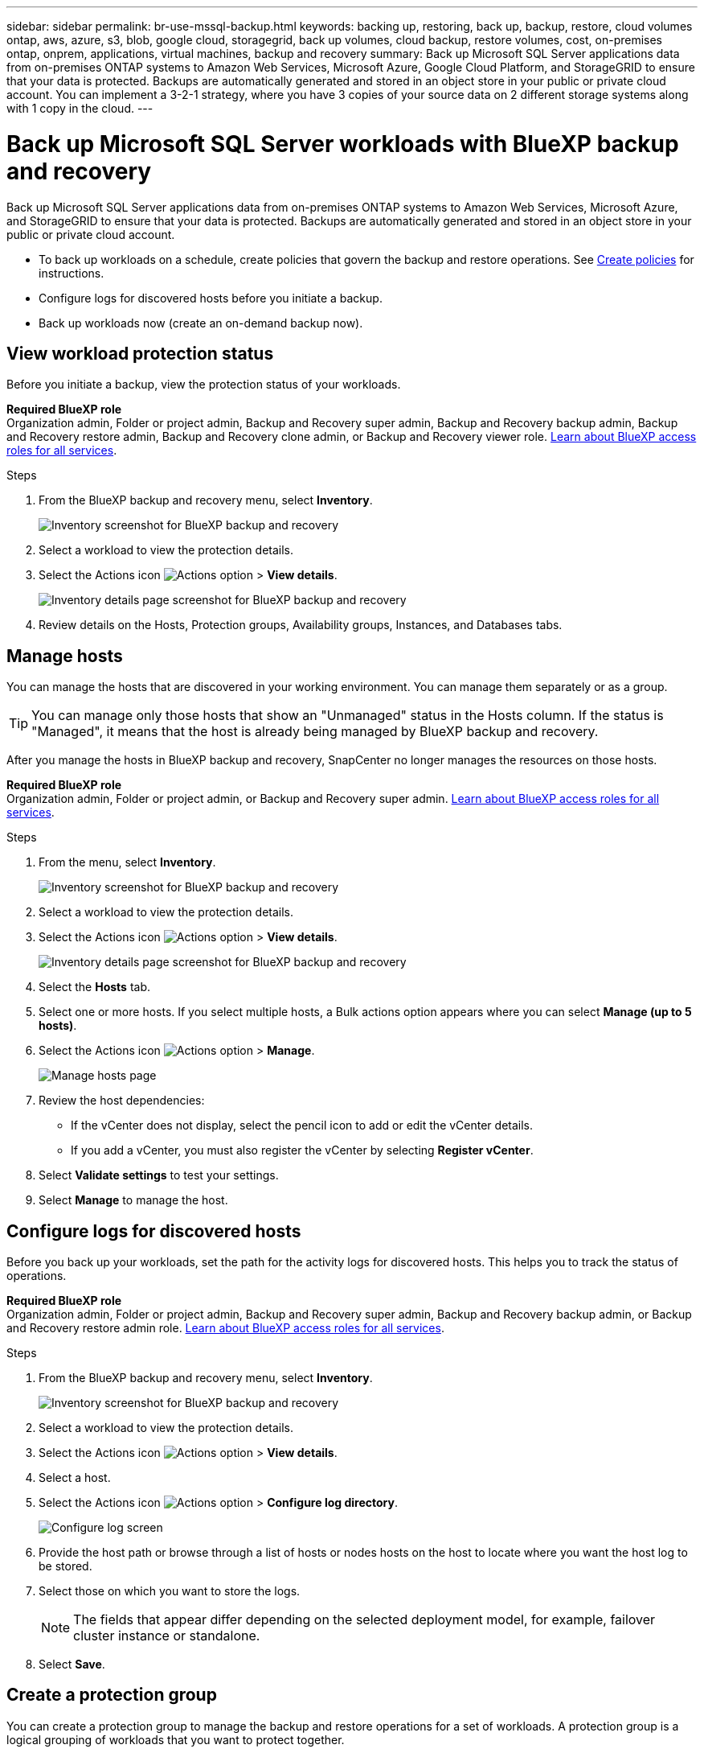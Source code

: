 ---
sidebar: sidebar
permalink: br-use-mssql-backup.html
keywords: backing up, restoring, back up, backup, restore, cloud volumes ontap, aws, azure, s3, blob, google cloud, storagegrid, back up volumes, cloud backup, restore volumes, cost, on-premises ontap, onprem, applications, virtual machines, backup and recovery
summary: Back up Microsoft SQL Server applications data from on-premises ONTAP systems to Amazon Web Services, Microsoft Azure, Google Cloud Platform, and StorageGRID to ensure that your data is protected. Backups are automatically generated and stored in an object store in your public or private cloud account. You can implement a 3-2-1 strategy, where you have 3 copies of your source data on 2 different storage systems along with 1 copy in the cloud.
---

= Back up Microsoft SQL Server workloads with BlueXP backup and recovery
:hardbreaks:
:nofooter:
:icons: font
:linkattrs:
:imagesdir: ./media/

[.lead]
Back up Microsoft SQL Server applications data from on-premises ONTAP systems to Amazon Web Services, Microsoft Azure, and StorageGRID to ensure that your data is protected. Backups are automatically generated and stored in an object store in your public or private cloud account. 

* To back up workloads on a schedule, create policies that govern the backup and restore operations. See link:br-use-policies-create.html[Create policies] for instructions.

* Configure logs for discovered hosts before you initiate a backup. 

* Back up workloads now (create an on-demand backup now).  



== View workload protection status
Before you initiate a backup, view the protection status of your workloads.

*Required BlueXP role*
Organization admin, Folder or project admin, Backup and Recovery super admin, Backup and Recovery backup admin, Backup and Recovery restore admin, Backup and Recovery clone admin, or Backup and Recovery viewer role. https://docs.netapp.com/us-en/bluexp-setup-admin/reference-iam-predefined-roles.html[Learn about BlueXP access roles for all services^].

.Steps 
. From the BlueXP backup and recovery menu, select *Inventory*. 
+
image:screen-br-inventory.png[Inventory screenshot for BlueXP backup and recovery]
. Select a workload to view the protection details. 
. Select the Actions icon image:../media/icon-action.png[Actions option] > *View details*.   
+
image:screen-br-inventory-sql.png[Inventory details page screenshot for BlueXP backup and recovery]

. Review details on the Hosts, Protection groups, Availability groups, Instances, and Databases tabs. 

== Manage hosts 

You can manage the hosts that are discovered in your working environment. You can manage them separately or as a group. 

TIP: You can manage only those hosts that show an "Unmanaged" status in the Hosts column. If the status is "Managed", it means that the host is already being managed by BlueXP backup and recovery.

After you manage the hosts in BlueXP backup and recovery, SnapCenter no longer manages the resources on those hosts. 

*Required BlueXP role*
Organization admin, Folder or project admin, or Backup and Recovery super admin. https://docs.netapp.com/us-en/bluexp-setup-admin/reference-iam-predefined-roles.html[Learn about BlueXP access roles for all services^].

.Steps
. From the menu, select *Inventory*.
+   
image:screen-br-inventory.png[Inventory screenshot for BlueXP backup and recovery]
. Select a workload to view the protection details.
. Select the Actions icon image:../media/icon-action.png[Actions option] > *View details*.
+
image:screen-br-inventory-sql.png[Inventory details page screenshot for BlueXP backup and recovery]
. Select the *Hosts* tab.
. Select one or more hosts. If you select multiple hosts, a Bulk actions option appears where you can select *Manage (up to 5 hosts)*. 

. Select the Actions icon image:../media/icon-action.png[Actions option] > *Manage*.
+   
image:screen-br-inventory-details-manage-hosts.png[Manage hosts page]

. Review the host dependencies:
** If the vCenter does not display, select the pencil icon to add or edit the vCenter details.  
** If you add a vCenter, you must also register the vCenter by selecting *Register vCenter*.

. Select *Validate settings* to test your settings.

. Select *Manage* to manage the host.


== Configure logs for discovered hosts

Before you back up your workloads, set the path for the activity logs for discovered hosts. This helps you to track the status of operations.

*Required BlueXP role*
Organization admin, Folder or project admin, Backup and Recovery super admin, Backup and Recovery backup admin, or Backup and Recovery restore admin role. https://docs.netapp.com/us-en/bluexp-setup-admin/reference-iam-predefined-roles.html[Learn about BlueXP access roles for all services^].

.Steps 

. From the BlueXP backup and recovery menu, select *Inventory*. 
+
image:screen-br-inventory.png[Inventory screenshot for BlueXP backup and recovery]
. Select a workload to view the protection details. 
. Select the Actions icon image:../media/icon-action.png[Actions option] > *View details*.   
. Select a host. 
. Select the Actions icon image:../media/icon-action.png[Actions option] > *Configure log directory*. 
+
image:screen-br-inventory-details-configurelog-option.png[Configure log screen]
. Provide the host path or browse through a list of hosts or nodes hosts on the host to locate where you want the host log to be stored.
. Select those on which you want to store the logs. 
+
NOTE: The fields that appear differ depending on the selected deployment model, for example, failover cluster instance or standalone. 
. Select *Save*.


== Create a protection group 
You can create a protection group to manage the backup and restore operations for a set of workloads. A protection group is a logical grouping of workloads that you want to protect together.

*Required BlueXP role*
Organization admin, Folder or project admin, Backup and Recovery super admin, or Backup and Recovery backup admin role. https://docs.netapp.com/us-en/bluexp-setup-admin/reference-iam-predefined-roles.html[Learn about BlueXP access roles for all services^].

.Steps
. From the BlueXP backup and recovery menu, select *Inventory*.
+
image:screen-br-inventory.png[Inventory screenshot for BlueXP backup and recovery]
. Select a workload to view the protection details.
. Select the Actions icon image:../media/icon-action.png[Actions option] > *View details*.
. Select the *Protection groups* tab.
. Select *Create protection group*.

. Provide a name for the protection group.
. Select the instances or databases that you want to include in the protection group.
. Select *Next*. 

. Select the *Backup policy* that you want to apply to the protection group.
+
If you want to create a policy, select *Create new policy* and follow the prompts to create a policy. See link:br-use-policies-create.html[Create policies] for more information.

. Select *Next*. 
. Review the configuration.
. Select *Create* to create the protection group.

== Back up workloads now with an on-demand backup

Create an on-demand backup immediately. You might want to run an on-demand backup if you're about to make changes to your system and want to ensure that you have a backup before you start.

*Required BlueXP role*
Organization admin, Folder or project admin, Backup and Recovery super admin, or Backup and Recovery backup admin role. https://docs.netapp.com/us-en/bluexp-setup-admin/reference-iam-predefined-roles.html[Learn about BlueXP access roles for all services^].

.Steps 

. From the menu, select *Inventory*. 
+
image:screen-br-inventory.png[Inventory screenshot for BlueXP backup and recovery]
. Select a workload to view the protection details. 
. Select the Actions icon image:../media/icon-action.png[Actions option] > *View details*.   
. Select the *Protection Group*, *Instances* or *Databases* tab. 
. Select the instance or database you want to back up.
. Select the Actions icon image:../media/icon-action.png[Actions option] > *Back up now*.

. Select the policy that you want to apply to the backup.
. Select the schedule tier.
. Select *Back up now*. 



//. Select the backup type:
//** *Full backup*: Backs up workloads and logs.
//** *Log backup*: Backs up only the logs. To choose a log backup, you must have already configured a log backup location. See link:br-use-backup-mssql.html#configure-logs-for-discovered-hosts[Configure logs for discovered hosts] for more information.



== Suspend the backup schedule

Suspending the schedule prevents the backup from running at the scheduled time temporarily. You might want to do this if you're performing maintenance on the system or if you're experiencing issues with the backup.

*Required BlueXP role*
Organization admin, Folder or project admin, Backup and Recovery super admin, Backup and Recovery backup admin, Backup and Recovery restore admin, or Backup and Recovery clone admin role. https://docs.netapp.com/us-en/bluexp-setup-admin/reference-iam-predefined-roles.html[Learn about BlueXP access roles for all services^].

.Steps 

. From the BlueXP backup and recovery menu, select *Inventory*. 
+
image:screen-br-inventory.png[Inventory screenshot for BlueXP backup and recovery]
. Select a workload to view the protection details. 
. Select the Actions icon image:../media/icon-action.png[Actions option] > *View details*.   
. Select the *Protection Group*, *Instances* or *Databases* tab. 
. Select the protection group, instance, or database you want to suspend.
+
image:../media/screen-br-inventory-sql-details-actions-menu.png[Actions menu screenshot for BlueXP backup and recovery]

. Select the Actions icon image:../media/icon-action.png[Actions option] > *Suspend*.



== Delete a protection group 
You can create a protection group to manage the backup and restore operations for a set of workloads. A protection group is a logical grouping of workloads that you want to protect together.

*Required BlueXP role*
Organization admin, Folder or project admin, Backup and Recovery super admin, or Backup and Recovery backup admin role. https://docs.netapp.com/us-en/bluexp-setup-admin/reference-iam-predefined-roles.html[Learn about BlueXP access roles for all services^].

.Steps
. From the BlueXP backup and recovery menu, select *Inventory*.
+
image:screen-br-inventory.png[Inventory screenshot for BlueXP backup and recovery]
. Select a workload to view the protection details.
. Select the Actions icon image:../media/icon-action.png[Actions option] > *View details*.
. Select the *Protection groups* tab.
. Select the Actions icon image:../media/icon-action.png[Actions option] > *Delete protection group*.
+
image:../media/screen-br-inventory-sql-details-actions-menu.png[Actions menu screenshot for BlueXP backup and recovery]


== Remove protection from a workload 
You can remove protection from a workload if you no longer want to back it up or if you want to stop managing it in BlueXP backup and recovery.

*Required BlueXP role*
Organization admin, Folder or project admin, Backup and Recovery super admin, or Backup and Recovery backup admin role. https://docs.netapp.com/us-en/bluexp-setup-admin/reference-iam-predefined-roles.html[Learn about BlueXP access roles for all services^].

.Steps 

. From the BlueXP backup and recovery menu, select *Inventory*. 
+
image:screen-br-inventory.png[Inventory screenshot for BlueXP backup and recovery]
. Select a workload to view the protection details. 
. Select the Actions icon image:../media/icon-action.png[Actions option] > *View details*.   
. Select the *Protection Group*, *Instances* or *Databases* tab. 
. Select the protection group, instance, or database.
+
image:../media/screen-br-inventory-sql-details-actions-menu.png[Actions menu screenshot for BlueXP backup and recovery]

. Select the Actions icon image:../media/icon-action.png[Actions option] > *Remove protection*.

. In the Remove protection dialog box, select whether you want to keep backups and metadata or delete them.

. Select *Remove* to confirm the action.